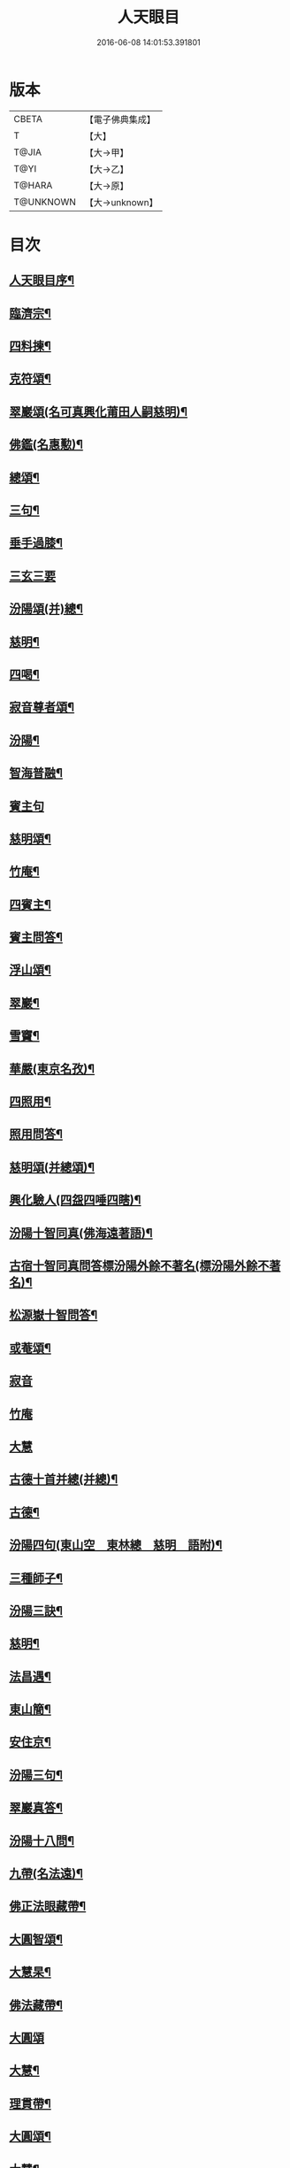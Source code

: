 #+TITLE: 人天眼目 
#+DATE: 2016-06-08 14:01:53.391801

* 版本
 |     CBETA|【電子佛典集成】|
 |         T|【大】     |
 |     T@JIA|【大→甲】   |
 |      T@YI|【大→乙】   |
 |    T@HARA|【大→原】   |
 | T@UNKNOWN|【大→unknown】|

* 目次
** [[file:KR6q0081_001.txt::001-0300a3][人天眼目序¶]]
** [[file:KR6q0081_001.txt::001-0300a24][臨濟宗¶]]
** [[file:KR6q0081_001.txt::001-0300b7][四料揀¶]]
** [[file:KR6q0081_001.txt::001-0300b25][克符頌¶]]
** [[file:KR6q0081_001.txt::001-0301a29][翠巖頌(名可真興化莆田人嗣慈明)¶]]
** [[file:KR6q0081_001.txt::001-0301b9][佛鑑(名惠懃)¶]]
** [[file:KR6q0081_001.txt::001-0301b18][總頌¶]]
** [[file:KR6q0081_001.txt::001-0301b21][三句¶]]
** [[file:KR6q0081_001.txt::001-0301c5][垂手過膝¶]]
** [[file:KR6q0081_001.txt::001-0301c24][三玄三要]]
** [[file:KR6q0081_001.txt::001-0302a18][汾陽頌(并)總¶]]
** [[file:KR6q0081_001.txt::001-0302b4][慈明¶]]
** [[file:KR6q0081_001.txt::001-0302b21][四喝¶]]
** [[file:KR6q0081_001.txt::001-0302b26][寂音尊者頌¶]]
** [[file:KR6q0081_001.txt::001-0302c12][汾陽¶]]
** [[file:KR6q0081_001.txt::001-0302c21][智海普融¶]]
** [[file:KR6q0081_001.txt::001-0302c29][賓主句]]
** [[file:KR6q0081_001.txt::001-0303a10][慈明頌¶]]
** [[file:KR6q0081_001.txt::001-0303a13][竹庵¶]]
** [[file:KR6q0081_001.txt::001-0303a16][四賓主¶]]
** [[file:KR6q0081_001.txt::001-0303b3][賓主問答¶]]
** [[file:KR6q0081_001.txt::001-0303b28][浮山頌¶]]
** [[file:KR6q0081_001.txt::001-0303c8][翠巖¶]]
** [[file:KR6q0081_001.txt::001-0303c17][雪竇¶]]
** [[file:KR6q0081_001.txt::001-0303c24][華嚴(東京名孜)¶]]
** [[file:KR6q0081_001.txt::001-0304a11][四照用¶]]
** [[file:KR6q0081_001.txt::001-0304b7][照用問答¶]]
** [[file:KR6q0081_001.txt::001-0304c8][慈明頌(并總頌)¶]]
** [[file:KR6q0081_001.txt::001-0304c17][興化驗人(四盌四唾四瞎)¶]]
** [[file:KR6q0081_001.txt::001-0304c22][汾陽十智同真(佛海遠著語)¶]]
** [[file:KR6q0081_001.txt::001-0305a23][古宿十智同真問答標汾陽外餘不著名(標汾陽外餘不著名)¶]]
** [[file:KR6q0081_001.txt::001-0306a15][松源嶽十智問答¶]]
** [[file:KR6q0081_001.txt::001-0306a25][或菴頌¶]]
** [[file:KR6q0081_001.txt::001-0306a27][寂音]]
** [[file:KR6q0081_001.txt::001-0306b3][竹庵]]
** [[file:KR6q0081_001.txt::001-0306b5][大慧]]
** [[file:KR6q0081_001.txt::001-0306b8][古德十首并總(并總)¶]]
** [[file:KR6q0081_001.txt::001-0306c4][古德¶]]
** [[file:KR6q0081_002.txt::002-0306c11][汾陽四句(東山空　東林總　慈明　語附)¶]]
** [[file:KR6q0081_002.txt::002-0307a6][三種師子¶]]
** [[file:KR6q0081_002.txt::002-0307a13][汾陽三訣¶]]
** [[file:KR6q0081_002.txt::002-0307a22][慈明¶]]
** [[file:KR6q0081_002.txt::002-0307b2][法昌遇¶]]
** [[file:KR6q0081_002.txt::002-0307b9][東山簡¶]]
** [[file:KR6q0081_002.txt::002-0307b13][安住京¶]]
** [[file:KR6q0081_002.txt::002-0307b20][汾陽三句¶]]
** [[file:KR6q0081_002.txt::002-0307b27][翠巖真答¶]]
** [[file:KR6q0081_002.txt::002-0307c4][汾陽十八問¶]]
** [[file:KR6q0081_002.txt::002-0308a26][九帶(名法遠)¶]]
** [[file:KR6q0081_002.txt::002-0308b2][佛正法眼藏帶¶]]
** [[file:KR6q0081_002.txt::002-0308b17][大圓智頌¶]]
** [[file:KR6q0081_002.txt::002-0308b19][大慧杲¶]]
** [[file:KR6q0081_002.txt::002-0308b24][佛法藏帶¶]]
** [[file:KR6q0081_002.txt::002-0308c15][大圓頌]]
** [[file:KR6q0081_002.txt::002-0309a3][大慧¶]]
** [[file:KR6q0081_002.txt::002-0309a8][理貫帶¶]]
** [[file:KR6q0081_002.txt::002-0309a16][大圓頌¶]]
** [[file:KR6q0081_002.txt::002-0309a18][大慧¶]]
** [[file:KR6q0081_002.txt::002-0309a23][事貫帶¶]]
** [[file:KR6q0081_002.txt::002-0309a28][大圓頌¶]]
** [[file:KR6q0081_002.txt::002-0309b2][大慧¶]]
** [[file:KR6q0081_002.txt::002-0309b7][理事縱橫帶¶]]
** [[file:KR6q0081_002.txt::002-0309b13][大圓¶]]
** [[file:KR6q0081_002.txt::002-0309b15][大慧¶]]
** [[file:KR6q0081_002.txt::002-0309b20][屈曲垂帶¶]]
** [[file:KR6q0081_002.txt::002-0309c2][大圓頌¶]]
** [[file:KR6q0081_002.txt::002-0309c4][大慧¶]]
** [[file:KR6q0081_002.txt::002-0309c9][妙叶兼帶¶]]
** [[file:KR6q0081_002.txt::002-0309c17][大圓頌¶]]
** [[file:KR6q0081_002.txt::002-0309c19][大慧¶]]
** [[file:KR6q0081_002.txt::002-0309c24][金鍼雙鎖帶¶]]
** [[file:KR6q0081_002.txt::002-0309c29][大圓頌]]
** [[file:KR6q0081_002.txt::002-0310a3][大慧¶]]
** [[file:KR6q0081_002.txt::002-0310a8][平懷常實帶¶]]
** [[file:KR6q0081_002.txt::002-0310a25][大圓頌¶]]
** [[file:KR6q0081_002.txt::002-0310a27][大慧¶]]
** [[file:KR6q0081_002.txt::002-0310b10][黃龍三關¶]]
** [[file:KR6q0081_002.txt::002-0310b26][真淨文頌¶]]
** [[file:KR6q0081_002.txt::002-0310c6][景福順(蜀人嗣南禪師)¶]]
** [[file:KR6q0081_002.txt::002-0310c12][南堂靜(名道興蜀人嗣五祖)¶]]
** [[file:KR6q0081_002.txt::002-0310c19][圓悟勤¶]]
** [[file:KR6q0081_002.txt::002-0311a6][湛堂準¶]]
** [[file:KR6q0081_002.txt::002-0311a9][海印信]]
** [[file:KR6q0081_002.txt::002-0311a12][萬庵¶]]
** [[file:KR6q0081_002.txt::002-0311a19][南堂辨驗十問¶]]
** [[file:KR6q0081_002.txt::002-0311b7][臨濟門庭¶]]
** [[file:KR6q0081_002.txt::002-0311c5][要訣(山堂淳)¶]]
** [[file:KR6q0081_002.txt::002-0311c20][古德綱宗頌(此有訛舛)¶]]
** [[file:KR6q0081_002.txt::002-0311c24][雲門宗]]
** [[file:KR6q0081_002.txt::002-0312a7][三句¶]]
** [[file:KR6q0081_002.txt::002-0312a14][普安道頌三句¶]]
** [[file:KR6q0081_002.txt::002-0312a21][翠巖真¶]]
** [[file:KR6q0081_002.txt::002-0312a28][問答¶]]
** [[file:KR6q0081_002.txt::002-0312b15][抽顧¶]]
** [[file:KR6q0081_002.txt::002-0312b21][北塔祚頌¶]]
** [[file:KR6q0081_002.txt::002-0312b24][真淨文¶]]
** [[file:KR6q0081_002.txt::002-0312b26][又關棙子¶]]
** [[file:KR6q0081_002.txt::002-0312b29][一字關¶]]
** [[file:KR6q0081_002.txt::002-0312c13][綱宗偈(新添)¶]]
** [[file:KR6q0081_002.txt::002-0312c21][機緣(新添)¶]]
** [[file:KR6q0081_002.txt::002-0313a6][巴陵三句(嗣雲門名顥鑒叢林目為鑒多口)¶]]
** [[file:KR6q0081_002.txt::002-0313a12][雪竇頌提婆宗¶]]
** [[file:KR6q0081_002.txt::002-0313a16][又頌吹毛劍¶]]
** [[file:KR6q0081_002.txt::002-0313a20][湛堂準頌祖意教意¶]]
** [[file:KR6q0081_002.txt::002-0313a23][雲門門庭¶]]
** [[file:KR6q0081_002.txt::002-0313b5][要訣¶]]
** [[file:KR6q0081_002.txt::002-0313b26][古德綱宗頌¶]]
** [[file:KR6q0081_003.txt::003-0313c7][曹洞宗¶]]
** [[file:KR6q0081_003.txt::003-0313c15][五位君臣¶]]
** [[file:KR6q0081_003.txt::003-0314a12][大陽頌¶]]
** [[file:KR6q0081_003.txt::003-0314a25][問答¶]]
** [[file:KR6q0081_003.txt::003-0314b23][寂音正五位之訛(新添)¶]]
** [[file:KR6q0081_003.txt::003-0314b28][五位序(丹霞淳)]]
** [[file:KR6q0081_003.txt::003-0314c9][五位頌此依僧寶傳作偏中至(此依僧寶傳作偏中至)¶]]
** [[file:KR6q0081_003.txt::003-0314c20][克符道者¶]]
** [[file:KR6q0081_003.txt::003-0315a7][汾陽昭(汾陽以正中來居首。而正中偏次之)¶]]
** [[file:KR6q0081_003.txt::003-0315a22][慈明總頌¶]]
** [[file:KR6q0081_003.txt::003-0315a26][浮山遠]]
** [[file:KR6q0081_003.txt::003-0315b6][草堂清¶]]
** [[file:KR6q0081_003.txt::003-0315b17][宏智覺¶]]
** [[file:KR6q0081_003.txt::003-0315c2][自得暉¶]]
** [[file:KR6q0081_003.txt::003-0315c13][明安五位賓主(見明安別錄)¶]]
** [[file:KR6q0081_003.txt::003-0315c20][洞山功勳五位(并頌)¶]]
** [[file:KR6q0081_003.txt::003-0316a22][功勳問答翠巖宗(翠巖宗)¶]]
** [[file:KR6q0081_003.txt::003-0316b7][曹山五位君臣圖(頌并序)¶]]
** [[file:KR6q0081_003.txt::003-0316b20][五位功勳圖¶]]
** [[file:KR6q0081_003.txt::003-0316b27][石霜答五位王子¶]]
** [[file:KR6q0081_003.txt::003-0316c17][五位王子頌(石霜諸出題　悟本頌)¶]]
*** [[file:KR6q0081_003.txt::003-0316c18][誑生(內紹嫡生　又云。正位根本智儲君太子也)¶]]
*** [[file:KR6q0081_003.txt::003-0317a8][朝生(庶生　宰相之子　已落偏位　涉大功勳　亦云外紹臣種)¶]]
*** [[file:KR6q0081_003.txt::003-0317a17][末生(有修有證　群臣位)¶]]
*** [[file:KR6q0081_003.txt::003-0317a26][化生(借位明功　將軍位)¶]]
*** [[file:KR6q0081_003.txt::003-0317b6][內生(亦為內紹　根本同出　誕生同)¶]]
** [[file:KR6q0081_003.txt::003-0317b15][善權志五位王子頌¶]]
*** [[file:KR6q0081_003.txt::003-0317b16][誕生¶]]
*** [[file:KR6q0081_003.txt::003-0317b19][朝生¶]]
*** [[file:KR6q0081_003.txt::003-0317b22][末生¶]]
*** [[file:KR6q0081_003.txt::003-0317b25][化生¶]]
*** [[file:KR6q0081_003.txt::003-0317b28][內生¶]]
** [[file:KR6q0081_003.txt::003-0317b30][永嘉欽功勳五位]]
** [[file:KR6q0081_003.txt::003-0317c7][寂音說王種內紹外紹¶]]
** [[file:KR6q0081_003.txt::003-0317c17][曹山三種墮¶]]
** [[file:KR6q0081_003.txt::003-0318a27][正命食(新添)¶]]
** [[file:KR6q0081_003.txt::003-0318b16][不斷聲色墮隨墮尊貴墮(新添)¶]]
** [[file:KR6q0081_003.txt::003-0318b30][寂音三墮頌]]
** [[file:KR6q0081_003.txt::003-0318c8][百丈端(三墮頌并總)¶]]
** [[file:KR6q0081_003.txt::003-0318c15][一披毛戴角隨䫫自在¶]]
** [[file:KR6q0081_003.txt::003-0318c18][二見色聞聲隨處自在¶]]
** [[file:KR6q0081_003.txt::003-0318c21][三禮絕百僚尊貴自在¶]]
** [[file:KR6q0081_003.txt::003-0318c23][總頌]]
** [[file:KR6q0081_003.txt::003-0319a4][三種滲漏¶]]
** [[file:KR6q0081_003.txt::003-0319a25][泐潭照三滲漏頌¶]]
** [[file:KR6q0081_003.txt::003-0319b4][洞山三路接人¶]]
** [[file:KR6q0081_003.txt::003-0319b10][曹山三種綱要頌¶]]
** [[file:KR6q0081_003.txt::003-0319b16][明安三句¶]]
** [[file:KR6q0081_003.txt::003-0319b22][琅瑘覺答三句(海印信答附)¶]]
** [[file:KR6q0081_003.txt::003-0319c4][曹山四禁語(或謂投子語)¶]]
** [[file:KR6q0081_003.txt::003-0319c7][門風偈(芙蓉楷　自得暉　古德)¶]]
*** [[file:KR6q0081_003.txt::003-0319c8][妙唱不干舌¶]]
*** [[file:KR6q0081_003.txt::003-0319c15][死蛇驚出草¶]]
*** [[file:KR6q0081_003.txt::003-0320a2][解針枯骨吟¶]]
*** [[file:KR6q0081_003.txt::003-0320a9][銕鋸舞三臺¶]]
*** [[file:KR6q0081_003.txt::003-0320a16][古今無間(宏智錄洎諸家語。不見有古今無間之題。獨芙蓉有此頌)¶]]
** [[file:KR6q0081_003.txt::003-0320a19][五轉位(古德立題　自得暉頌)¶]]
*** [[file:KR6q0081_003.txt::003-0320a20][匣內青蛇吼¶]]
*** [[file:KR6q0081_003.txt::003-0320a23][金針去復來¶]]
*** [[file:KR6q0081_003.txt::003-0320a26][秦宮照膽寒¶]]
*** [[file:KR6q0081_003.txt::003-0320a29][五天銀燭輝¶]]
*** [[file:KR6q0081_003.txt::003-0320b3][深巖藏白額¶]]
*** [[file:KR6q0081_003.txt::003-0320b6][曹洞機汾陽(汾陽)¶]]
*** [[file:KR6q0081_003.txt::003-0320b9][宗旨古德(古德)¶]]
** [[file:KR6q0081_003.txt::003-0320b11][古德分三種功勳(新增)]]
*** [[file:KR6q0081_003.txt::003-0320b12][正位一色¶]]
*** [[file:KR6q0081_003.txt::003-0320b14][大功一色¶]]
*** [[file:KR6q0081_003.txt::003-0320b16][今時一色¶]]
** [[file:KR6q0081_003.txt::003-0320b19][宏智四借頌¶]]
*** [[file:KR6q0081_003.txt::003-0320b20][借功明位¶]]
*** [[file:KR6q0081_003.txt::003-0320b23][借位明功¶]]
*** [[file:KR6q0081_003.txt::003-0320b26][借借不借借¶]]
*** [[file:KR6q0081_003.txt::003-0320c3][全超不借借¶]]
** [[file:KR6q0081_003.txt::003-0320c6][曹洞門庭¶]]
** [[file:KR6q0081_003.txt::003-0320c22][要訣(山堂淳)¶]]
** [[file:KR6q0081_003.txt::003-0321a10][古德綱宗頌¶]]
** [[file:KR6q0081_003.txt::003-0321a16][寶鏡三昧¶]]
** [[file:KR6q0081_004.txt::004-0321b13][溈仰宗¶]]
** [[file:KR6q0081_004.txt::004-0321b15][三種生¶]]
** [[file:KR6q0081_004.txt::004-0321b24][想生頌石佛(石佛)]]
** [[file:KR6q0081_004.txt::004-0321c4][相生¶]]
** [[file:KR6q0081_004.txt::004-0321c7][流注生¶]]
** [[file:KR6q0081_004.txt::004-0321c10][圓相因起¶]]
** [[file:KR6q0081_004.txt::004-0322a7][暗機¶]]
** [[file:KR6q0081_004.txt::004-0322a24][義海¶]]
** [[file:KR6q0081_004.txt::004-0322b13][五冠了悟和尚與仰山立玄問玄答¶]]
** [[file:KR6q0081_004.txt::004-0322b28][辨第八識]]
** [[file:KR6q0081_004.txt::004-0323a6][仰山臨終付法偈¶]]
** [[file:KR6q0081_004.txt::004-0323a9][龍潭智演為四頌¶]]
** [[file:KR6q0081_004.txt::004-0323a17][三燃燈]]
** [[file:KR6q0081_004.txt::004-0323b10][古德頌¶]]
** [[file:KR6q0081_004.txt::004-0323b17][三照語香嚴(香嚴)¶]]
** [[file:KR6q0081_004.txt::004-0323b24][溈仰門庭¶]]
** [[file:KR6q0081_004.txt::004-0323c7][要訣(山堂淳)¶]]
** [[file:KR6q0081_004.txt::004-0323c20][古德綱宗頌¶]]
** [[file:KR6q0081_004.txt::004-0323c25][法眼宗¶]]
** [[file:KR6q0081_004.txt::004-0324a2][華嚴六相義¶]]
** [[file:KR6q0081_004.txt::004-0324a7][六相義頌¶]]
** [[file:KR6q0081_004.txt::004-0324a12][論華嚴六相義¶]]
** [[file:KR6q0081_004.txt::004-0324b17][即物契神頌¶]]
** [[file:KR6q0081_004.txt::004-0324b20][示機¶]]
** [[file:KR6q0081_004.txt::004-0324b22][毘盧頂上¶]]
** [[file:KR6q0081_004.txt::004-0324b25][迦葉門前¶]]
** [[file:KR6q0081_004.txt::004-0324b28][三界惟心¶]]
** [[file:KR6q0081_004.txt::004-0324c2][萬法惟識¶]]
** [[file:KR6q0081_004.txt::004-0324c5][總¶]]
** [[file:KR6q0081_004.txt::004-0324c8][韶國師宗風¶]]
** [[file:KR6q0081_004.txt::004-0324c10][韶國師四料揀(古德　百丈端)¶]]
*** [[file:KR6q0081_004.txt::004-0324c11][聞聞(放)¶]]
*** [[file:KR6q0081_004.txt::004-0324c16][聞不聞(收)¶]]
*** [[file:KR6q0081_004.txt::004-0324c21][不聞聞(明)¶]]
*** [[file:KR6q0081_004.txt::004-0324c26][不聞不聞(暗)¶]]
** [[file:KR6q0081_004.txt::004-0325a2][法眼門庭¶]]
** [[file:KR6q0081_004.txt::004-0325a9][要訣(山堂淳)¶]]
** [[file:KR6q0081_004.txt::004-0325a20][古德綱宗頌¶]]
** [[file:KR6q0081_005.txt::005-0325b4][宗門雜錄¶]]
*** [[file:KR6q0081_005.txt::005-0325b5][拈花¶]]
*** [[file:KR6q0081_005.txt::005-0325b16][三身(新添)¶]]
*** [[file:KR6q0081_005.txt::005-0325c9][四智(新添)¶]]
** [[file:KR6q0081_005.txt::005-0326a10][○　眼耳鼻舌身意　六根　六塵　六識¶]]
** [[file:KR6q0081_005.txt::005-0326a26][○　第七末那識轉平等性智¶]]
** [[file:KR6q0081_005.txt::005-0326b19][○　八阿賴耶識轉大圓鏡智¶]]
** [[file:KR6q0081_005.txt::005-0326c23][○　第九阿陀那識¶]]
** [[file:KR6q0081_005.txt::005-0327a15][石頭參同契(雪竇著語　新添)¶]]
** [[file:KR6q0081_005.txt::005-0327b19][五問¶]]
** [[file:KR6q0081_005.txt::005-0328b12][覺夢堂重校五家宗派序¶]]
** [[file:KR6q0081_006.txt::006-0328c26][宗門雜錄¶]]
*** [[file:KR6q0081_006.txt::006-0328c27][巖頭三句¶]]
*** [[file:KR6q0081_006.txt::006-0329a11][汾陽五門句(石門錄中未見有此答)¶]]
*** [[file:KR6q0081_006.txt::006-0329a27][肇論四不遷(古德着語)¶]]
*** [[file:KR6q0081_006.txt::006-0329a29][巖頭四藏鋒]]
*** [[file:KR6q0081_006.txt::006-0329b7][古德頌附達觀頴¶]]
*** [[file:KR6q0081_006.txt::006-0329b24][宗門三印(石門聰　玉泉達)¶]]
*** [[file:KR6q0081_006.txt::006-0329c2][雪竇顯頌¶]]
*** [[file:KR6q0081_006.txt::006-0329c9][黃檗初¶]]
*** [[file:KR6q0081_006.txt::006-0329c16][雲峯悅¶]]
*** [[file:KR6q0081_006.txt::006-0329c20][三朝王子(汾陽昭　五祖演　翠巖峰)¶]]
*** [[file:KR6q0081_006.txt::006-0330a7][汾陽頌¶]]
*** [[file:KR6q0081_006.txt::006-0330a10][南明慎和尚師子話(報恩從附)¶]]
*** [[file:KR6q0081_006.txt::006-0330a15][南明頌¶]]
*** [[file:KR6q0081_006.txt::006-0330a22][長蘆祖印福寶劍話(天柱靜　翠巖芝　承天宗)¶]]
*** [[file:KR6q0081_006.txt::006-0330a24][智門祚蓮花語(天柱靜　慈明圓　圓鑑遠)¶]]
*** [[file:KR6q0081_006.txt::006-0330b7][雪竇頌¶]]
*** [[file:KR6q0081_006.txt::006-0330b10][風穴沼古鏡話(慈明圓　翠巖芝　洞山聰)¶]]
*** [[file:KR6q0081_006.txt::006-0330b16][五祖演僊陀婆話¶]]
*** [[file:KR6q0081_006.txt::006-0330b22][鏡清問風穴六刮(別峰答附)¶]]
*** [[file:KR6q0081_006.txt::006-0330c7][五宗問答¶]]
*** [[file:KR6q0081_006.txt::006-0331a4][寶鋒慈鑒頌¶]]
*** [[file:KR6q0081_006.txt::006-0331a15][圓悟五家宗要¶]]
*** [[file:KR6q0081_006.txt::006-0331b4][楊無為頌(五宗)¶]]
*** [[file:KR6q0081_006.txt::006-0331b14][三種法界(古德)¶]]
*** [[file:KR6q0081_006.txt::006-0331b21][五眼¶]]
*** [[file:KR6q0081_006.txt::006-0331b25][三寶¶]]
*** [[file:KR6q0081_006.txt::006-0331c2][拄杖話¶]]
*** [[file:KR6q0081_006.txt::006-0331c6][句意¶]]
*** [[file:KR6q0081_006.txt::006-0331c11][六祖問答¶]]
*** [[file:KR6q0081_006.txt::006-0331c19][十無問答¶]]
*** [[file:KR6q0081_006.txt::006-0332a3][一喝分五教(新增)¶]]
*** [[file:KR6q0081_006.txt::006-0332b7][禪林方語(新增)¶]]
*** [[file:KR6q0081_006.txt::006-0333a20][真性偈¶]]
** [[file:KR6q0081_006.txt::006-0333b13][¶]]
** [[file:KR6q0081_006.txt::006-0333c11][龍潭考¶]]
** [[file:KR6q0081_006.txt::006-0334b10][重修人天眼目集後序¶]]
*** [[file:KR6q0081_006.txt::006-0334c12][初祖¶]]
*** [[file:KR6q0081_006.txt::006-0334c15][二祖¶]]
*** [[file:KR6q0081_006.txt::006-0334c18][三祖¶]]
*** [[file:KR6q0081_006.txt::006-0334c21][四祖¶]]
*** [[file:KR6q0081_006.txt::006-0334c24][五祖¶]]
*** [[file:KR6q0081_006.txt::006-0334c27][六祖¶]]
*** [[file:KR6q0081_006.txt::006-0334c29][北宗]]
*** [[file:KR6q0081_006.txt::006-0335a4][栽松道者¶]]
*** [[file:KR6q0081_006.txt::006-0335a7][牛頭¶]]
*** [[file:KR6q0081_006.txt::006-0335a10][永嘉¶]]
*** [[file:KR6q0081_006.txt::006-0335a13][雲門¶]]
*** [[file:KR6q0081_006.txt::006-0335a16][雪竇¶]]
*** [[file:KR6q0081_006.txt::006-0335a19][天衣¶]]
*** [[file:KR6q0081_006.txt::006-0335a22][大陽¶]]
*** [[file:KR6q0081_006.txt::006-0335a25][投子¶]]
*** [[file:KR6q0081_006.txt::006-0335a28][雲峯¶]]
*** [[file:KR6q0081_006.txt::006-0335b2][黃龍¶]]
*** [[file:KR6q0081_006.txt::006-0335b5][白雲¶]]
** [[file:KR6q0081_006.txt::006-0335b10][鼓山珪十無頌¶]]
*** [[file:KR6q0081_006.txt::006-0335b11][無影樹¶]]
*** [[file:KR6q0081_006.txt::006-0335b16][無孔鎚¶]]
*** [[file:KR6q0081_006.txt::006-0335b21][無孔笛¶]]
*** [[file:KR6q0081_006.txt::006-0335b26][無縫塔¶]]
*** [[file:KR6q0081_006.txt::006-0335c2][無底籃¶]]
*** [[file:KR6q0081_006.txt::006-0335c7][無鬚鎖¶]]
*** [[file:KR6q0081_006.txt::006-0335c12][無星秤¶]]
*** [[file:KR6q0081_006.txt::006-0335c17][無底鉢¶]]
*** [[file:KR6q0081_006.txt::006-0335c22][無絃琴¶]]
*** [[file:KR6q0081_006.txt::006-0335c27][無底船¶]]
** [[file:KR6q0081_006.txt::006-0336a3][五家要括¶]]
*** [[file:KR6q0081_006.txt::006-0336a4][臨濟¶]]
*** [[file:KR6q0081_006.txt::006-0336a7][溈仰¶]]
*** [[file:KR6q0081_006.txt::006-0336a10][曹洞¶]]
*** [[file:KR6q0081_006.txt::006-0336a13][雲門¶]]
*** [[file:KR6q0081_006.txt::006-0336a16][法眼¶]]

* 卷
[[file:KR6q0081_001.txt][人天眼目 1]]
[[file:KR6q0081_002.txt][人天眼目 2]]
[[file:KR6q0081_003.txt][人天眼目 3]]
[[file:KR6q0081_004.txt][人天眼目 4]]
[[file:KR6q0081_005.txt][人天眼目 5]]
[[file:KR6q0081_006.txt][人天眼目 6]]

